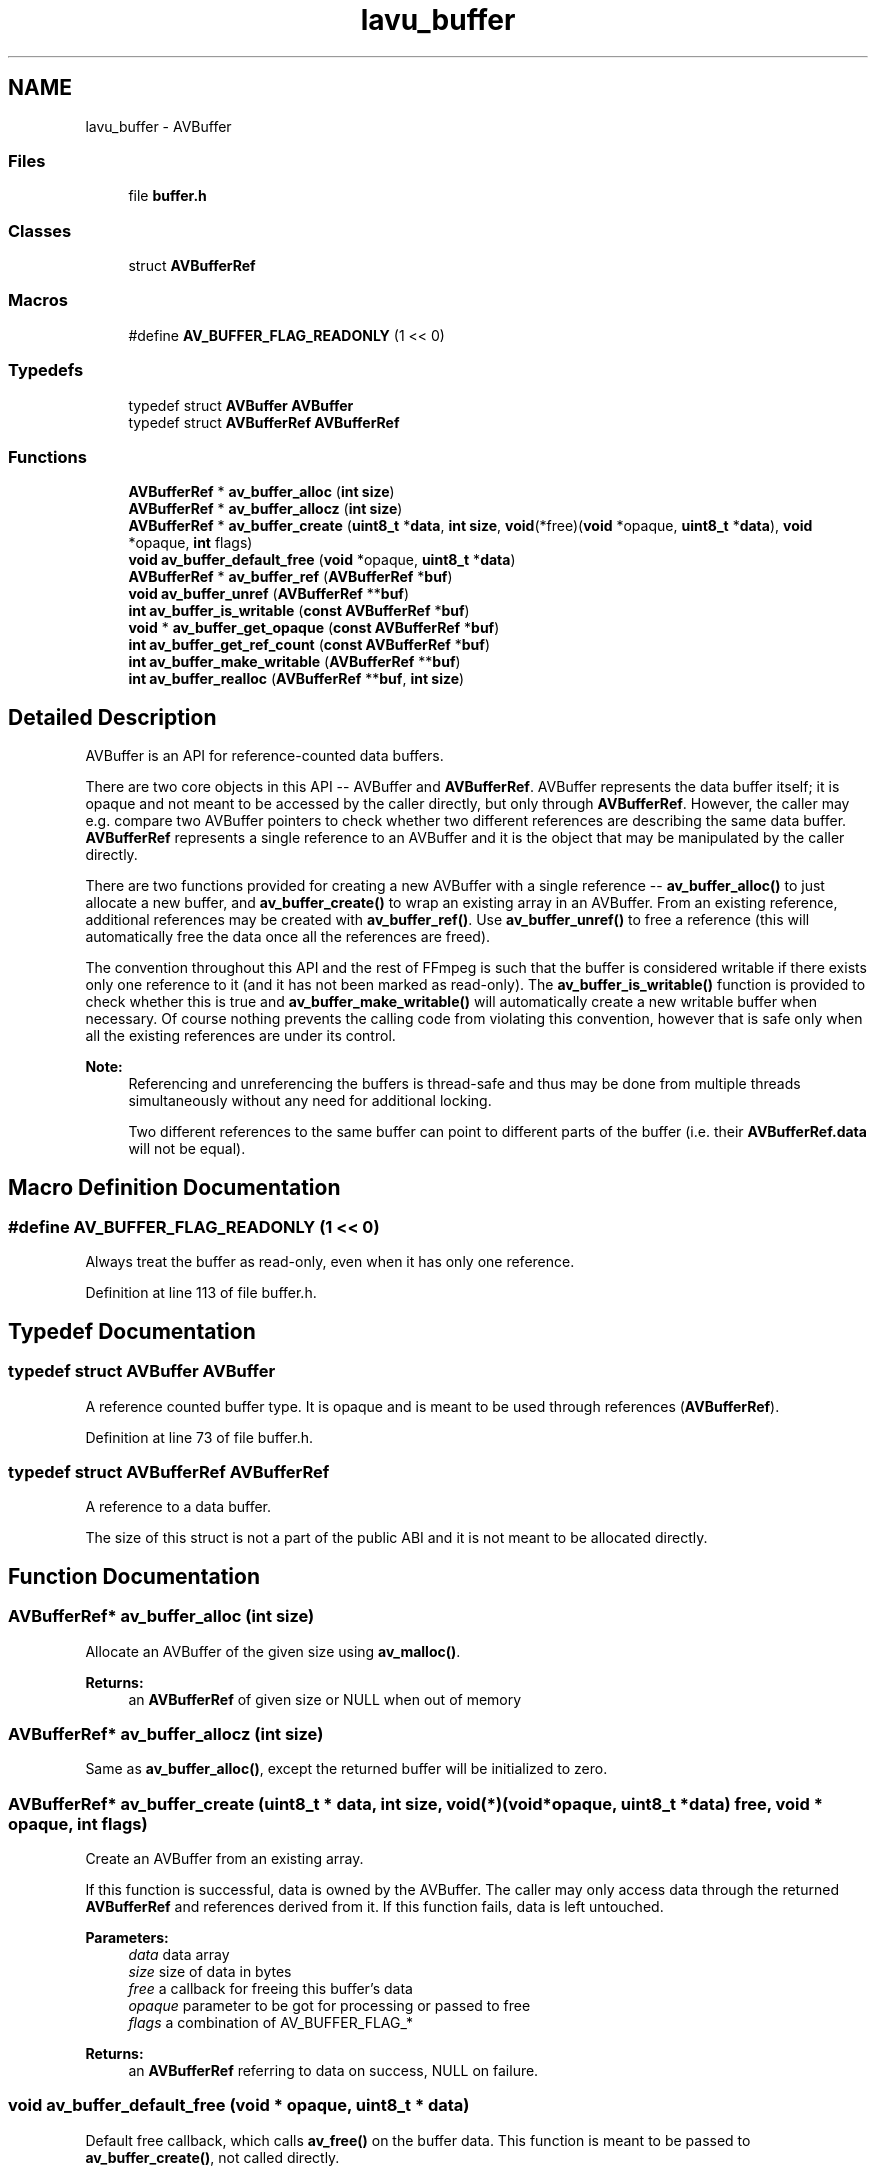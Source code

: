 .TH "lavu_buffer" 3 "Thu Apr 28 2016" "Audacity" \" -*- nroff -*-
.ad l
.nh
.SH NAME
lavu_buffer \- AVBuffer
.SS "Files"

.in +1c
.ti -1c
.RI "file \fBbuffer\&.h\fP"
.br
.in -1c
.SS "Classes"

.in +1c
.ti -1c
.RI "struct \fBAVBufferRef\fP"
.br
.in -1c
.SS "Macros"

.in +1c
.ti -1c
.RI "#define \fBAV_BUFFER_FLAG_READONLY\fP   (1 << 0)"
.br
.in -1c
.SS "Typedefs"

.in +1c
.ti -1c
.RI "typedef struct \fBAVBuffer\fP \fBAVBuffer\fP"
.br
.ti -1c
.RI "typedef struct \fBAVBufferRef\fP \fBAVBufferRef\fP"
.br
.in -1c
.SS "Functions"

.in +1c
.ti -1c
.RI "\fBAVBufferRef\fP * \fBav_buffer_alloc\fP (\fBint\fP \fBsize\fP)"
.br
.ti -1c
.RI "\fBAVBufferRef\fP * \fBav_buffer_allocz\fP (\fBint\fP \fBsize\fP)"
.br
.ti -1c
.RI "\fBAVBufferRef\fP * \fBav_buffer_create\fP (\fBuint8_t\fP *\fBdata\fP, \fBint\fP \fBsize\fP, \fBvoid\fP(*free)(\fBvoid\fP *opaque, \fBuint8_t\fP *\fBdata\fP), \fBvoid\fP *opaque, \fBint\fP flags)"
.br
.ti -1c
.RI "\fBvoid\fP \fBav_buffer_default_free\fP (\fBvoid\fP *opaque, \fBuint8_t\fP *\fBdata\fP)"
.br
.ti -1c
.RI "\fBAVBufferRef\fP * \fBav_buffer_ref\fP (\fBAVBufferRef\fP *\fBbuf\fP)"
.br
.ti -1c
.RI "\fBvoid\fP \fBav_buffer_unref\fP (\fBAVBufferRef\fP **\fBbuf\fP)"
.br
.ti -1c
.RI "\fBint\fP \fBav_buffer_is_writable\fP (\fBconst\fP \fBAVBufferRef\fP *\fBbuf\fP)"
.br
.ti -1c
.RI "\fBvoid\fP * \fBav_buffer_get_opaque\fP (\fBconst\fP \fBAVBufferRef\fP *\fBbuf\fP)"
.br
.ti -1c
.RI "\fBint\fP \fBav_buffer_get_ref_count\fP (\fBconst\fP \fBAVBufferRef\fP *\fBbuf\fP)"
.br
.ti -1c
.RI "\fBint\fP \fBav_buffer_make_writable\fP (\fBAVBufferRef\fP **\fBbuf\fP)"
.br
.ti -1c
.RI "\fBint\fP \fBav_buffer_realloc\fP (\fBAVBufferRef\fP **\fBbuf\fP, \fBint\fP \fBsize\fP)"
.br
.in -1c
.SH "Detailed Description"
.PP 
AVBuffer is an API for reference-counted data buffers\&.
.PP
There are two core objects in this API -- AVBuffer and \fBAVBufferRef\fP\&. AVBuffer represents the data buffer itself; it is opaque and not meant to be accessed by the caller directly, but only through \fBAVBufferRef\fP\&. However, the caller may e\&.g\&. compare two AVBuffer pointers to check whether two different references are describing the same data buffer\&. \fBAVBufferRef\fP represents a single reference to an AVBuffer and it is the object that may be manipulated by the caller directly\&.
.PP
There are two functions provided for creating a new AVBuffer with a single reference -- \fBav_buffer_alloc()\fP to just allocate a new buffer, and \fBav_buffer_create()\fP to wrap an existing array in an AVBuffer\&. From an existing reference, additional references may be created with \fBav_buffer_ref()\fP\&. Use \fBav_buffer_unref()\fP to free a reference (this will automatically free the data once all the references are freed)\&.
.PP
The convention throughout this API and the rest of FFmpeg is such that the buffer is considered writable if there exists only one reference to it (and it has not been marked as read-only)\&. The \fBav_buffer_is_writable()\fP function is provided to check whether this is true and \fBav_buffer_make_writable()\fP will automatically create a new writable buffer when necessary\&. Of course nothing prevents the calling code from violating this convention, however that is safe only when all the existing references are under its control\&.
.PP
\fBNote:\fP
.RS 4
Referencing and unreferencing the buffers is thread-safe and thus may be done from multiple threads simultaneously without any need for additional locking\&.
.PP
Two different references to the same buffer can point to different parts of the buffer (i\&.e\&. their \fBAVBufferRef\&.data\fP will not be equal)\&. 
.RE
.PP

.SH "Macro Definition Documentation"
.PP 
.SS "#define AV_BUFFER_FLAG_READONLY   (1 << 0)"
Always treat the buffer as read-only, even when it has only one reference\&. 
.PP
Definition at line 113 of file buffer\&.h\&.
.SH "Typedef Documentation"
.PP 
.SS "typedef struct \fBAVBuffer\fP \fBAVBuffer\fP"
A reference counted buffer type\&. It is opaque and is meant to be used through references (\fBAVBufferRef\fP)\&. 
.PP
Definition at line 73 of file buffer\&.h\&.
.SS "typedef struct \fBAVBufferRef\fP  \fBAVBufferRef\fP"
A reference to a data buffer\&.
.PP
The size of this struct is not a part of the public ABI and it is not meant to be allocated directly\&. 
.SH "Function Documentation"
.PP 
.SS "\fBAVBufferRef\fP* av_buffer_alloc (\fBint\fP size)"
Allocate an AVBuffer of the given size using \fBav_malloc()\fP\&.
.PP
\fBReturns:\fP
.RS 4
an \fBAVBufferRef\fP of given size or NULL when out of memory 
.RE
.PP

.SS "\fBAVBufferRef\fP* av_buffer_allocz (\fBint\fP size)"
Same as \fBav_buffer_alloc()\fP, except the returned buffer will be initialized to zero\&. 
.SS "\fBAVBufferRef\fP* av_buffer_create (\fBuint8_t\fP * data, \fBint\fP size, \fBvoid\fP(*)(\fBvoid\fP *opaque, \fBuint8_t\fP *\fBdata\fP) free, \fBvoid\fP * opaque, \fBint\fP flags)"
Create an AVBuffer from an existing array\&.
.PP
If this function is successful, data is owned by the AVBuffer\&. The caller may only access data through the returned \fBAVBufferRef\fP and references derived from it\&. If this function fails, data is left untouched\&. 
.PP
\fBParameters:\fP
.RS 4
\fIdata\fP data array 
.br
\fIsize\fP size of data in bytes 
.br
\fIfree\fP a callback for freeing this buffer's data 
.br
\fIopaque\fP parameter to be got for processing or passed to free 
.br
\fIflags\fP a combination of AV_BUFFER_FLAG_*
.RE
.PP
\fBReturns:\fP
.RS 4
an \fBAVBufferRef\fP referring to data on success, NULL on failure\&. 
.RE
.PP

.SS "\fBvoid\fP av_buffer_default_free (\fBvoid\fP * opaque, \fBuint8_t\fP * data)"
Default free callback, which calls \fBav_free()\fP on the buffer data\&. This function is meant to be passed to \fBav_buffer_create()\fP, not called directly\&. 
.SS "\fBvoid\fP* av_buffer_get_opaque (\fBconst\fP \fBAVBufferRef\fP * buf)"

.PP
\fBReturns:\fP
.RS 4
the opaque parameter set by av_buffer_create\&. 
.RE
.PP

.SS "\fBint\fP av_buffer_get_ref_count (\fBconst\fP \fBAVBufferRef\fP * buf)"

.SS "\fBint\fP av_buffer_is_writable (\fBconst\fP \fBAVBufferRef\fP * buf)"

.PP
\fBReturns:\fP
.RS 4
1 if the caller may write to the data referred to by buf (which is true if and only if buf is the only reference to the underlying AVBuffer)\&. Return 0 otherwise\&. A positive answer is valid until \fBav_buffer_ref()\fP is called on buf\&. 
.RE
.PP

.SS "\fBint\fP av_buffer_make_writable (\fBAVBufferRef\fP ** buf)"
Create a writable reference from a given buffer reference, avoiding data copy if possible\&.
.PP
\fBParameters:\fP
.RS 4
\fIbuf\fP buffer reference to make writable\&. On success, buf is either left untouched, or it is unreferenced and a new writable \fBAVBufferRef\fP is written in its place\&. On failure, buf is left untouched\&. 
.RE
.PP
\fBReturns:\fP
.RS 4
0 on success, a negative AVERROR on failure\&. 
.RE
.PP

.SS "\fBint\fP av_buffer_realloc (\fBAVBufferRef\fP ** buf, \fBint\fP size)"
Reallocate a given buffer\&.
.PP
\fBParameters:\fP
.RS 4
\fIbuf\fP a buffer reference to reallocate\&. On success, buf will be unreferenced and a new reference with the required size will be written in its place\&. On failure buf will be left untouched\&. *buf may be NULL, then a new buffer is allocated\&. 
.br
\fIsize\fP required new buffer size\&. 
.RE
.PP
\fBReturns:\fP
.RS 4
0 on success, a negative AVERROR on failure\&.
.RE
.PP
\fBNote:\fP
.RS 4
the buffer is actually reallocated with \fBav_realloc()\fP only if it was initially allocated through av_buffer_realloc(NULL) and there is only one reference to it (i\&.e\&. the one passed to this function)\&. In all other cases a new buffer is allocated and the data is copied\&. 
.RE
.PP

.SS "\fBAVBufferRef\fP* av_buffer_ref (\fBAVBufferRef\fP * buf)"
Create a new reference to an AVBuffer\&.
.PP
\fBReturns:\fP
.RS 4
a new \fBAVBufferRef\fP referring to the same AVBuffer as buf or NULL on failure\&. 
.RE
.PP

.SS "\fBvoid\fP av_buffer_unref (\fBAVBufferRef\fP ** buf)"
Free a given reference and automatically free the buffer if there are no more references to it\&.
.PP
\fBParameters:\fP
.RS 4
\fIbuf\fP the reference to be freed\&. The pointer is set to NULL on return\&. 
.RE
.PP

.SH "Author"
.PP 
Generated automatically by Doxygen for Audacity from the source code\&.
